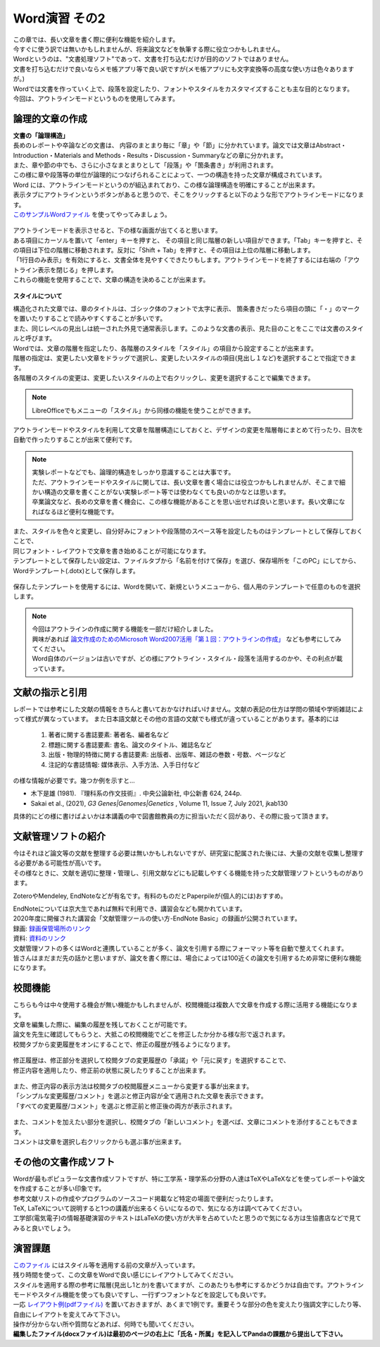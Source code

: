 ========================
 Word演習 その2
========================

| この章では、長い文章を書く際に便利な機能を紹介します。
| 今すぐに使う訳では無いかもしれませんが、将来論文などを執筆する際に役立つかもしれません。

| Wordというのは、"文書処理ソフト"であって、文書を打ち込むだけが目的のソフトではありません。
| 文書を打ち込むだけで良いならメモ帳アプリ等で良い訳ですが(メモ帳アプリにも文字変換等の高度な使い方は色々ありますが。)
| Wordでは文書を作っていく上で、段落を設定したり、フォントやスタイルをカスタマイズすることも主な目的となります。
| 今回は、アウトラインモードというものを使用してみます。

論理的文章の作成
^^^^^^^^^^^^^^^^^^^^^^
| **文書の「論理構造」**
| 長めのレポートや卒論などの文書は、 内容のまとまり毎に「章」や「節」に分かれています。論文では文章はAbstract・Introduction・Materials and Methods・Results・Discussion・Summaryなどの章に分かれます。
| また、章や節の中でも、さらに小さなまとまりとして「段落」や「箇条書き」が利用されます。
| この様に章や段落等の単位が論理的につなげられることによって、一つの構造を持った文章が構成されています。

| Word には、アウトラインモードというのが組込まれており、この様な論理構造を明確にすることが出来ます。
| 表示タブにアウトラインというボタンがあると思うので、そこをクリックすると以下のような形でアウトラインモードになります。
| `このサンプルWordファイル <_static/documents/word/practice4.docx>`_ を使ってやってみましょう。

.. figure:: _static/images/word/outline.png

| アウトラインモードを表示させると、下の様な画面が出てくると思います。
| ある項目にカーソルを置いて「enter」キーを押すと、 その項目と同じ階層の新しい項目ができます。「Tab」キーを押すと、その項目は下位の階層に移動されます。反対に「Shift + Tab」を押すと、その項目は上位の階層に移動します。
| 「1行目のみ表示」を有効にすると、文書全体を見やすくできたりもします。アウトラインモードを終了するには右端の「アウトライン表示を閉じる」を押します。
| これらの機能を使用することで、文章の構造を決めることが出来ます。

.. figure:: _static/images/word/outline_1line.png

**スタイルについて**

| 構造化された文章では、章のタイトルは、ゴシック体のフォントで太字に表示、 箇条書きだったら項目の頭に「・」のマークを置いたりすることで読みやすくすることが多いです。
| また、同じレベルの見出しは統一された外見で通常表示します。このような文書の表示、見た目のことをここでは文書のスタイルと呼びます。

| Wordでは、文章の階層を指定したり、各階層のスタイルを「スタイル」の項目から設定することが出来ます。
| 階層の指定は、変更したい文章をドラッグで選択し、変更したいスタイルの項目(見出し１など)を選択することで指定できます。
| 各階層のスタイルの変更は、変更したいスタイルの上で右クリックし、変更を選択することで編集できます。

.. figure:: _static/images/word/style.png

.. figure:: _static/images/word/style2.png

.. note::
    LibreOfficeでもメニューの「スタイル」から同様の機能を使うことができます。

| アウトラインモードやスタイルを利用して文章を階層構造にしておくと、デザインの変更を階層毎にまとめて行ったり、目次を自動で作ったりすることが出来て便利です。

.. figure:: _static/images/word/mokuzi.png

.. note::
    | 実験レポートなどでも、論理的構造をしっかり意識することは大事です。
    | ただ、アウトラインモードやスタイルに関しては、長い文章を書く場合には役立つかもしれませんが、そこまで細かい構造の文章を書くことがない実験レポート等では使わなくても良いのかなとは思います。
    | 卒業論文など、長めの文章を書く機会に、この様な機能があることを思い出せれば良いと思います。長い文章になればなるほど便利な機能です。
 
| また、スタイルを色々と変更し、自分好みにフォントや段落間のスペース等を設定したものはテンプレートとして保存しておくことで、
| 同じフォント・レイアウトで文章を書き始めることが可能になります。
| テンプレートとして保存したい設定は、ファイルタブから「名前を付けて保存」を選び、保存場所を「このPC」にしてから、Wordテンプレート(.dotx)として保存します。

.. figure:: _static/images/word/template_save.png

| 保存したテンプレートを使用するには、Wordを開いて、新規というメニューから、個人用のテンプレートで任意のものを選択します。

.. figure:: _static/images/word/template_use.png

.. note::
    | 今回はアウトラインの作成に関する機能を一部だけ紹介しました。
    | 興味があれば `論文作成のためのMicrosoft Word2007活用「第１回：アウトラインの作成」 <https://www.info.bun.kyoto-u.ac.jp/10/word2007_01.pdf>`_ なども参考にしてみてください。
    | Word自体のバージョンは古いですが、どの様にアウトライン・スタイル・段落を活用するのかや、その利点が載っています。

文献の指示と引用
^^^^^^^^^^^^^^^^^^^^^
| レポートでは参考にした文献の情報をきちんと書いておかなければいけません。文献の表記の仕方は学問の領域や学術雑誌によって様式が異なっています。 また日本語文献とその他の言語の文献でも様式が違っていることがあります。基本的には

    1. 著者に関する書誌要素: 著者名、編者名など
    2. 標題に関する書誌要素: 書名、論文のタイトル、雑誌名など
    3. 出版・物理的特徴に関する書誌要素: 出版者、出版年、雑誌の巻数・号数、ページなど
    4. 注記的な書誌情報: 媒体表示、入手方法、入手日付など

| の様な情報が必要です。幾つか例を示すと…

* 木下是雄 (1981). 『理科系の作文技術』. 中央公論新社, 中公新書 624, 244p.
* Sakai et al., (2021), *G3 Genes|Genomes|Genetics* , Volume 11, Issue 7, July 2021, jkab130

| 具体的にどの様に書けばよいかは本講義の中で図書館教員の方に担当いただく回があり、その際に扱って頂きます。

文献管理ソフトの紹介
^^^^^^^^^^^^^^^^^^^^^
| 今はそれほど論文等の文献を整理する必要は無いかもしれないですが、研究室に配属された後には、大量の文献を収集し整理する必要がある可能性が高いです。
| その様なときに、文献を適切に整理・管理し、引用文献などにも記載しやすくる機能を持った文献管理ソフトというものがあります。

ZoteroやMendeley, EndNoteなどが有名です。有料のものだとPaperpileが(個人的には)おすすめ。

| EndNoteについては京大生であれば無料で利用でき、講習会なども開かれています。
| 2020年度に開催された講習会「文献管理ツールの使い方-EndNote Basic」の録画が公開されています。
| 録画: `録画保管場所のリンク <https://cls.iimc.kyoto-u.ac.jp/portal/site/6c851694-057e-4a42-885e-0f38d4a61af4/page/c7cc5d1d-c671-4380-9f2e-df795a3e4118>`_
| 資料: `資料のリンク <https://repository.kulib.kyoto-u.ac.jp/dspace/handle/2433/255602>`_

| 文献管理ソフトの多くはWordと連携していることが多く、論文を引用する際にフォーマット等を自動で整えてくれます。
| 皆さんはまだまだ先の話かと思いますが、論文を書く際には、場合によっては100近くの論文を引用するため非常に便利な機能になります。

.. figure:: _static/images/word/paperpile.png

校閲機能
^^^^^^^^^^^^^^^^^^^^^
| こちらも今は中々使用する機会が無い機能かもしれませんが、校閲機能は複数人で文章を作成する際に活用する機能になります。
| 文章を編集した際に、編集の履歴を残しておくことが可能です。
| 論文を先生に確認してもらうと、大抵この校閲機能でどこを修正したか分かる様な形で返されます。
| 校閲タブから変更履歴をオンにすることで、修正の履歴が残るようになります。

.. figure:: _static/images/word/kouetsu1.png

| 修正履歴は、修正部分を選択して校閲タブの変更履歴の「承諾」や「元に戻す」を選択することで、
| 修正内容を適用したり、修正前の状態に戻したりすることが出来ます。

.. figure:: _static/images/word/kouetsu2.png

| また、修正内容の表示方法は校閲タブの校閲履歴メニューから変更する事が出来ます。
| 「シンプルな変更履歴/コメント」を選ぶと修正内容が全て適用された文章を表示できます。
| 「すべての変更履歴/コメント」を選ぶと修正前と修正後の両方が表示されます。

.. figure:: _static/images/word/kouetsu3.png

| また、コメントを加えたい部分を選択し、校閲タブの「新しいコメント」を選べば、文章にコメントを添付することもできます。
| コメントは文章を選択し右クリックからも選ぶ事が出来ます。

.. figure:: _static/images/word/kouetsu4.png

その他の文書作成ソフト
^^^^^^^^^^^^^^^^^^^^^^
| Wordが最もポピュラーな文書作成ソフトですが、特に工学系・理学系の分野の人達はTeXやLaTeXなどを使ってレポートや論文を作成することが多い印象です。
| 参考文献リストの作成やプログラムのソースコード掲載など特定の場面で便利だったりします。
| TeX, LaTeXについて説明すると1つの講義が出来るくらいになるので、気になる方は調べてみてください。
| 工学部(電気電子)の情報基礎演習のテキストはLaTeXの使い方が大半を占めていたと思うので気になる方は生協書店などで見てみると良いでしょう。

演習課題
^^^^^^^^^^^^^^^^^^^^^^

| `このファイル <_static/documents/word/sample1.docx>`_ にはスタイル等を適用する前の文章が入っています。
| 残り時間を使って、この文章をWordで良い感じにレイアウトしてみてください。
| スタイルを適用する際の参考に階層(見出し1とか)を書いてますが、このあたりも参考にするかどうかは自由です。アウトラインモードやスタイル機能を使っても良いですし、一行ずつフォントなどを設定しても良いです。
| 一応 `レイアウト例(pdfファイル) <_static/documents/word/sample1_layout.pdf>`_ を置いておきますが、あくまで1例です。重要そうな部分の色を変えたり強調文字にしたり等、自由にレイアウトを変えてみて下さい。
| 操作が分からない所や質問などあれば、何時でも聞いてください。
| **編集したファイル(docxファイル)は最初のページの右上に「氏名・所属」を記入してPandaの課題から提出して下さい。**
